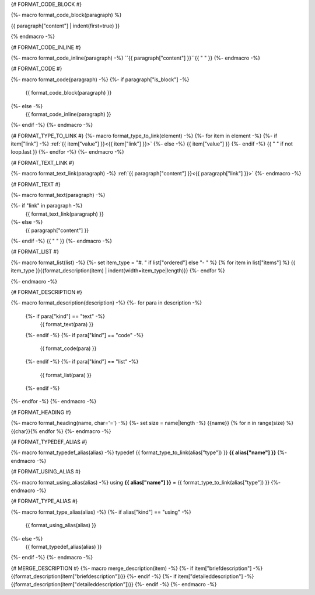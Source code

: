 
{# FORMAT_CODE_BLOCK #}

{%- macro format_code_block(paragraph) %}

.. code-block:: c++

{{ paragraph["content"] | indent(first=true) }}

{% endmacro -%}


{# FORMAT_CODE_INLINE #}

{%- macro format_code_inline(paragraph) -%}
``{{ paragraph["content"] }}``{{ " " }}
{%- endmacro -%}


{# FORMAT_CODE #}

{%- macro format_code(paragraph) -%}
{%- if paragraph["is_block"] -%}
    {{ format_code_block(paragraph) }}
{%- else -%}
    {{ format_code_inline(paragraph) }}
{%- endif -%}
{%- endmacro -%}


{# FORMAT_TYPE_TO_LINK #}
{%- macro format_type_to_link(element) -%}
{%- for item in element -%}
{%- if item["link"] -%}
:ref:`{{ item["value"] }}<{{ item["link"] }}>`
{%- else -%}
{{ item["value"] }}
{%- endif -%}
{{ " " if not loop.last }}
{%- endfor -%}
{%- endmacro -%}


{# FORMAT_TEXT_LINK #}

{%- macro format_text_link(paragraph) -%}
:ref:`{{ paragraph["content"] }}<{{ paragraph["link"] }}>`
{%- endmacro -%}


{# FORMAT_TEXT #}

{%- macro format_text(paragraph) -%}

{%- if "link" in paragraph -%}
    {{ format_text_link(paragraph) }}
{%- else -%}
    {{ paragraph["content"] }}
{%- endif -%}
{{ " " }}
{%- endmacro -%}


{# FORMAT_LIST #}

{%- macro format_list(list) -%}
{%- set item_type = "#. " if list["ordered"] else "- " %}
{% for item in list["items"] %}
{{ item_type }}{{format_description(item) | indent(width=item_type|length)}}
{%- endfor %}

{%- endmacro -%}


{# FORMAT_DESCRIPTION #}

{%- macro format_description(description) -%}
{%- for para in description -%}
    {%- if para["kind"] == "text" -%}
        {{ format_text(para) }}
    {%- endif -%}
    {%- if para["kind"] == "code" -%}
        {{ format_code(para) }}
    {%- endif -%}
    {%- if para["kind"] == "list" -%}
        {{ format_list(para) }}
    {%- endif -%}
{%- endfor -%}
{%- endmacro -%}

{# FORMAT_HEADING #}

{%- macro format_heading(name, char='=') -%}
{%- set size = name|length -%}
{{name}}
{% for n in range(size) %}{{char}}{% endfor %}
{%- endmacro -%}


{# FORMAT_TYPEDEF_ALIAS #}

{%- macro format_typedef_alias(alias) -%}
typedef {{ format_type_to_link(alias["type"]) }} **{{ alias["name"] }}**
{%- endmacro -%}


{# FORMAT_USING_ALIAS #}

{%- macro format_using_alias(alias) -%}
using **{{ alias["name"] }}** = {{ format_type_to_link(alias["type"]) }}
{%- endmacro -%}


{# FORMAT_TYPE_ALIAS #}

{%- macro format_type_alias(alias) -%}
{%- if alias["kind"] == "using" -%}
    {{ format_using_alias(alias) }}
{%- else -%}
    {{ format_typedef_alias(alias) }}
{%- endif -%}
{%- endmacro -%}

{# MERGE_DESCRIPTION #}
{%- macro merge_description(item) -%}
{%- if item["briefdescription"] -%}
{{format_description(item["briefdescription"])}}
{%- endif -%}
{%- if item["detaileddescription"] -%}
{{format_description(item["detaileddescription"])}}
{%- endif -%}
{%- endmacro -%}
